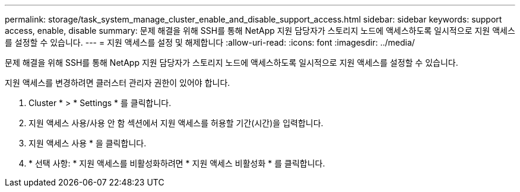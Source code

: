 ---
permalink: storage/task_system_manage_cluster_enable_and_disable_support_access.html 
sidebar: sidebar 
keywords: support access, enable, disable 
summary: 문제 해결을 위해 SSH를 통해 NetApp 지원 담당자가 스토리지 노드에 액세스하도록 일시적으로 지원 액세스를 설정할 수 있습니다. 
---
= 지원 액세스를 설정 및 해제합니다
:allow-uri-read: 
:icons: font
:imagesdir: ../media/


[role="lead"]
문제 해결을 위해 SSH를 통해 NetApp 지원 담당자가 스토리지 노드에 액세스하도록 일시적으로 지원 액세스를 설정할 수 있습니다.

지원 액세스를 변경하려면 클러스터 관리자 권한이 있어야 합니다.

. Cluster * > * Settings * 를 클릭합니다.
. 지원 액세스 사용/사용 안 함 섹션에서 지원 액세스를 허용할 기간(시간)을 입력합니다.
. 지원 액세스 사용 * 을 클릭합니다.
. * 선택 사항: * 지원 액세스를 비활성화하려면 * 지원 액세스 비활성화 * 를 클릭합니다.

